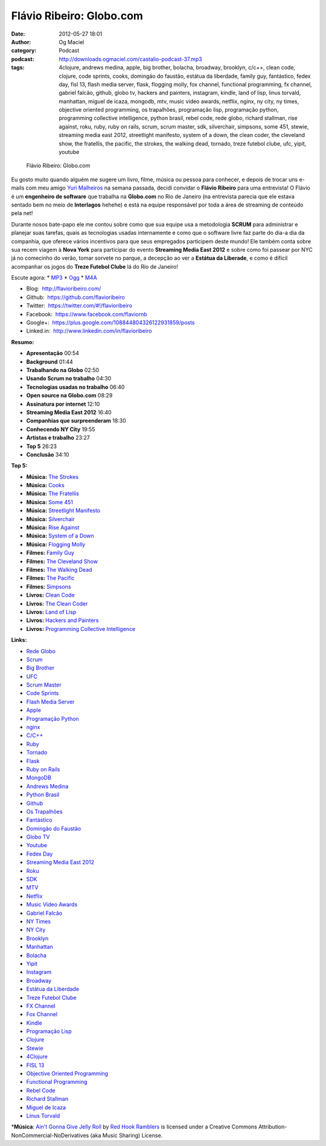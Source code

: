 Flávio Ribeiro: Globo.com
#########################
:date: 2012-05-27 18:01
:author: Og Maciel
:category: Podcast
:podcast: http://downloads.ogmaciel.com/castalio-podcast-37.mp3
:tags: 4clojure, andrews medina, apple, big brother, bolacha, broadway, brooklyn, c/c++, clean code, clojure, code sprints, cooks, domingão do faustão, estátua da liberdade, family guy, fantástico, fedex day, fisl 13, flash media server, flask, flogging molly, fox channel, functional programming, fx channel, gabriel falcão, github, globo tv, hackers and painters, instagram, kindle, land of lisp, linus torvald, manhattan, miguel de icaza, mongodb, mtv, music video awards, netflix, nginx, ny city, ny times, objective oriented programming, os trapalhões, programação lisp, programação python, programming collective intelligence, python brasil, rebel code, rede globo, richard stallman, rise against, roku, ruby, ruby on rails, scrum, scrum master, sdk, silverchair, simpsons, some 451, stewie, streaming media east 2012, streetlight manifesto, system of a down, the clean coder, the cleveland show, the fratellis, the pacific, the strokes, the walking dead, tornado, treze futebol clube, ufc, yipit, youtube

.. figure:: {filename}/images/flavioribeiro.png
   :alt: Flávio Ribeiro: Globo.com

   Flávio Ribeiro: Globo.com

Eu gosto muito quando alguém me sugere um livro, filme, música ou pessoa
para conhecer, e depois de trocar uns e-mails com meu amigo `Yuri
Malheiros <http://www.castalio.info/yuri-malheiros-engenharia-de-software-e-inteligencia-artificial/>`__
na semana passada, decidi convidar o **Flávio Ribeiro** para uma
entrevista! O Flávio é um **engenheiro de software** que trabalha na
**Globo.com** no Rio de Janeiro (na entrevista parecia que ele estava
sentado bem no meio de **Interlagos** hehehe) e está na equipe
responsável por toda a área de streaming de conteúdo pela net!

Durante nosos bate-papo ele me contou sobre como que sua equipe usa a
metodologia **SCRUM** para administrar e planejar suas tarefas, quais as
tecnologias usadas internamente e como que o software livre faz parte do
dia-a dia da companhia, que oferece vários incentivos para que seus
empregados participem deste mundo! Ele também conta sobre sua recem
viagem à **Nova York** para participar do evento **Streaming Media East
2012** e sobre como foi passear por NYC já no comecinho do verão, tomar
sorvete no parque, a decepção ao ver a **Estátua da Liberade**, e como é
difícil acompanhar os jogos do **Treze Futebol Clube** lá do Rio de
Janeiro!

Escute agora: \*
`MP3 <http://downloads.ogmaciel.com/castalio-podcast-37.mp3>`__ \*
`Ogg <http://downloads.ogmaciel.com/castalio-podcast-37.ogg>`__ \*
`M4A <http://downloads.ogmaciel.com/castalio-podcast-37.m4a>`__

-  Blog:  http://flavioribeiro.com/
-  Github:  https://github.com/flavioribeiro
-  Twitter:  https://twitter.com/#!/flavioribeiro
-  Facebook:  https://www.facebook.com/flaviornb
-  Google+:  https://plus.google.com/108844804326122931859/posts
-  Linked.in:  http://www.linkedin.com/in/flavioribeiro

**Resumo:**

-  **Apresentação** 00:54
-  **Background** 01:44
-  **Trabalhando na Globo** 02:50
-  **Usando Scrum no trabalho** 04:30
-  **Tecnologias usadas no trabalho** 06:40
-  **Open source na Globo.com** 08:29
-  **Assinatura por internet** 12:10
-  **Streaming Media East 2012** 16:40
-  **Companhias que surpreenderam** 18:30
-  **Conhecendo NY City** 19:55
-  **Artistas e trabalho** 23:27
-  **Top 5** 26:23
-  **Conclusão** 34:10

**Top 5:**

-  **Música:** `The Strokes <http://www.last.fm/search?q=The+Strokes>`__
-  **Música:** `Cooks <http://www.last.fm/search?q=Cooks>`__
-  **Música:** `The Fratellis <http://www.last.fm/search?q=The+Fratellis>`__
-  **Música:** `Some 451 <http://www.last.fm/search?q=Some+451>`__
-  **Música:** `Streetlight Manifesto <http://www.last.fm/search?q=Streetlight+Manifesto>`__
-  **Música:** `Silverchair <http://www.last.fm/search?q=Silverchair>`__
-  **Música:** `Rise Against <http://www.last.fm/search?q=Rise+Against>`__
-  **Música:** `System of a Down <http://www.last.fm/search?q=System+of+a+Down>`__
-  **Música:** `Flogging Molly <http://www.last.fm/search?q=Flogging+Molly>`__
-  **Filmes:** `Family Guy <http://www.imdb.com/find?s=all&q=Family+Guy>`__
-  **Filmes:** `The Cleveland Show <http://www.imdb.com/find?s=all&q=The+Cleveland+Show>`__
-  **Filmes:** `The Walking Dead <http://www.imdb.com/find?s=all&q=The+Walking+Dead>`__
-  **Filmes:** `The Pacific <http://www.imdb.com/find?s=all&q=The+Pacific>`__
-  **Filmes:** `Simpsons <http://www.imdb.com/find?s=all&q=Simpsons>`__
-  **Livros:** `Clean Code <http://www.amazon.com/s/ref=nb_sb_noss?url=search-alias%3Dstripbooks&field-keywords=Clean+Code>`__
-  **Livros:** `The Clean Coder <http://www.amazon.com/s/ref=nb_sb_noss?url=search-alias%3Dstripbooks&field-keywords=The+Clean+Coder>`__
-  **Livros:** `Land of Lisp <http://www.amazon.com/s/ref=nb_sb_noss?url=search-alias%3Dstripbooks&field-keywords=Land+of+Lisp>`__
-  **Livros:** `Hackers and Painters <http://www.amazon.com/s/ref=nb_sb_noss?url=search-alias%3Dstripbooks&field-keywords=Hackers+and+Painters>`__
-  **Livros:** `Programming Collective Intelligence <http://www.amazon.com/s/ref=nb_sb_noss?url=search-alias%3Dstripbooks&field-keywords=Programming+Collective+Intelligence>`__

**Links:**

-  `Rede Globo <https://duckduckgo.com/?q=Rede+Globo>`__
-  `Scrum <https://duckduckgo.com/?q=Scrum>`__
-  `Big Brother <https://duckduckgo.com/?q=Big+Brother>`__
-  `UFC <https://duckduckgo.com/?q=UFC>`__
-  `Scrum Master <https://duckduckgo.com/?q=Scrum+Master>`__
-  `Code Sprints <https://duckduckgo.com/?q=Code+Sprints>`__
-  `Flash Media Server <https://duckduckgo.com/?q=Flash+Media+Server>`__
-  `Apple <https://duckduckgo.com/?q=Apple>`__
-  `Programação Python <https://duckduckgo.com/?q=Programação+Python>`__
-  `nginx <https://duckduckgo.com/?q=nginx>`__
-  `C/C++ <https://duckduckgo.com/?q=C/C++>`__
-  `Ruby <https://duckduckgo.com/?q=Ruby>`__
-  `Tornado <https://duckduckgo.com/?q=Tornado>`__
-  `Flask <https://duckduckgo.com/?q=Flask>`__
-  `Ruby on Rails <https://duckduckgo.com/?q=Ruby+on+Rails>`__
-  `MongoDB <https://duckduckgo.com/?q=MongoDB>`__
-  `Andrews Medina <https://duckduckgo.com/?q=Andrews+Medina>`__
-  `Python Brasil <https://duckduckgo.com/?q=Python+Brasil>`__
-  `Github <https://duckduckgo.com/?q=Github>`__
-  `Os Trapalhões <https://duckduckgo.com/?q=Os+Trapalhões>`__
-  `Fantástico <https://duckduckgo.com/?q=Fantástico>`__
-  `Domingão do Faustão <https://duckduckgo.com/?q=Domingão+do+Faustão>`__
-  `Globo TV <https://duckduckgo.com/?q=Globo+TV>`__
-  `Youtube <https://duckduckgo.com/?q=Youtube>`__
-  `Fedex Day <https://duckduckgo.com/?q=Fedex+Day>`__
-  `Streaming Media East 2012 <https://duckduckgo.com/?q=Streaming+Media+East+2012>`__
-  `Roku <https://duckduckgo.com/?q=Roku>`__
-  `SDK <https://duckduckgo.com/?q=SDK>`__
-  `MTV <https://duckduckgo.com/?q=MTV>`__
-  `Netflix <https://duckduckgo.com/?q=Netflix>`__
-  `Music Video Awards <https://duckduckgo.com/?q=Music+Video+Awards>`__
-  `Gabriel Falcão <https://duckduckgo.com/?q=Gabriel+Falcão>`__
-  `NY Times <https://duckduckgo.com/?q=NY+Times>`__
-  `NY City <https://duckduckgo.com/?q=NY+City>`__
-  `Brooklyn <https://duckduckgo.com/?q=Brooklyn>`__
-  `Manhattan <https://duckduckgo.com/?q=Manhattan>`__
-  `Bolacha <https://duckduckgo.com/?q=Bolacha>`__
-  `Yipit <https://duckduckgo.com/?q=Yipit>`__
-  `Instagram <https://duckduckgo.com/?q=Instagram>`__
-  `Broadway <https://duckduckgo.com/?q=Broadway>`__
-  `Estátua da Liberdade <https://duckduckgo.com/?q=Estátua+da+Liberdade>`__
-  `Treze Futebol Clube <https://duckduckgo.com/?q=Treze+Futebol+Clube>`__
-  `FX Channel <https://duckduckgo.com/?q=FX+Channel>`__
-  `Fox Channel <https://duckduckgo.com/?q=Fox+Channel>`__
-  `Kindle <https://duckduckgo.com/?q=Kindle>`__
-  `Programação Lisp <https://duckduckgo.com/?q=Programação+Lisp>`__
-  `Clojure <https://duckduckgo.com/?q=Clojure>`__
-  `Stewie <http://cobrateam.github.com/stewie/>`__
-  `4Clojure <https://duckduckgo.com/?q=4Clojure>`__
-  `FISL 13 <https://duckduckgo.com/?q=FISL+13>`__
-  `Objective Oriented Programming <https://duckduckgo.com/?q=Objective+Oriented+Programming>`__
-  `Functional Programming <https://duckduckgo.com/?q=Functional+Programming>`__
-  `Rebel Code <https://duckduckgo.com/?q=Rebel+Code>`__
-  `Richard Stallman <https://duckduckgo.com/?q=Richard+Stallman>`__
-  `Miguel de Icaza <https://duckduckgo.com/?q=Miguel+de+Icaza>`__
-  `Linus Torvald <https://duckduckgo.com/?q=Linus+Torvald>`__

\*\ **Música**: `Ain't Gonna Give Jelly Roll <http://freemusicarchive.org/music/Red_Hook_Ramblers/Live__WFMU_on_Antique_Phonograph_Music_Program_with_MAC_Feb_8_2011/Red_Hook_Ramblers_-_12_-_Aint_Gonna_Give_Jelly_Roll>`__ by `Red Hook Ramblers <http://www.redhookramblers.com/>`__ is licensed under a Creative Commons Attribution-NonCommercial-NoDerivatives (aka Music Sharing) License.
